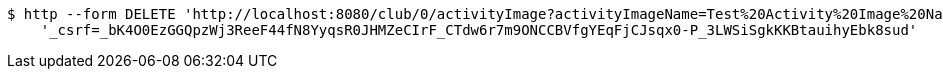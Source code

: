 [source,bash]
----
$ http --form DELETE 'http://localhost:8080/club/0/activityImage?activityImageName=Test%20Activity%20Image%20Name' \
    '_csrf=_bK4O0EzGGQpzWj3ReeF44fN8YyqsR0JHMZeCIrF_CTdw6r7m9ONCCBVfgYEqFjCJsqx0-P_3LWSiSgkKKBtauihyEbk8sud'
----